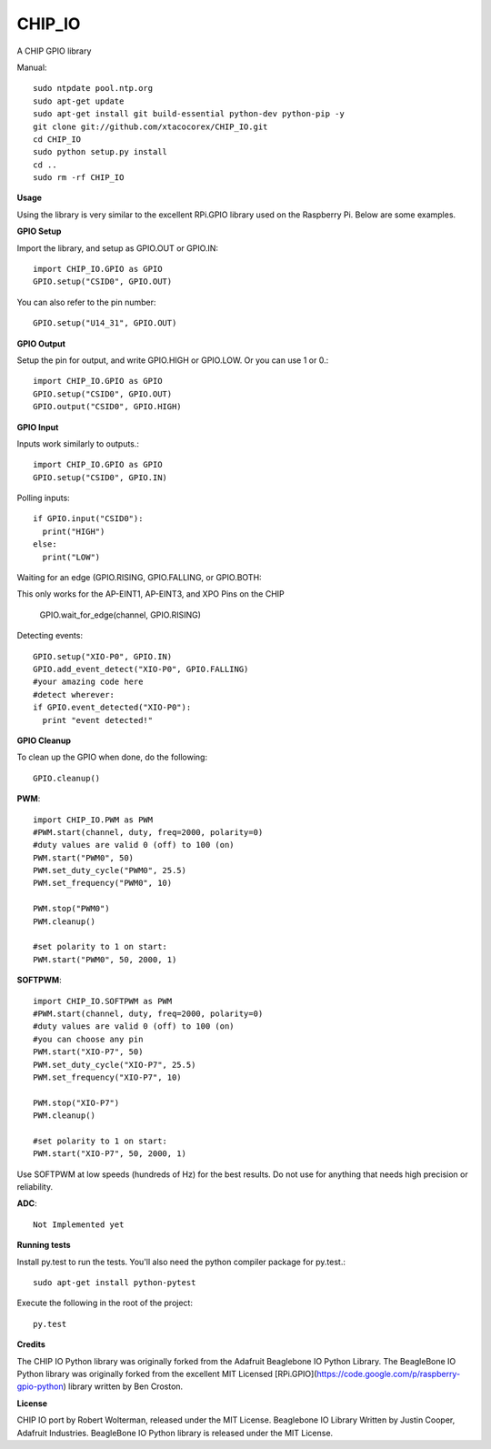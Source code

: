 CHIP_IO
============================
A CHIP GPIO library

Manual::

    sudo ntpdate pool.ntp.org
    sudo apt-get update
    sudo apt-get install git build-essential python-dev python-pip -y
    git clone git://github.com/xtacocorex/CHIP_IO.git
    cd CHIP_IO
    sudo python setup.py install
    cd ..
    sudo rm -rf CHIP_IO

**Usage**

Using the library is very similar to the excellent RPi.GPIO library used on the Raspberry Pi. Below are some examples.

**GPIO Setup**

Import the library, and setup as GPIO.OUT or GPIO.IN::

    import CHIP_IO.GPIO as GPIO
    GPIO.setup("CSID0", GPIO.OUT)

You can also refer to the pin number::

    GPIO.setup("U14_31", GPIO.OUT)

**GPIO Output**

Setup the pin for output, and write GPIO.HIGH or GPIO.LOW. Or you can use 1 or 0.::

    import CHIP_IO.GPIO as GPIO
    GPIO.setup("CSID0", GPIO.OUT)
    GPIO.output("CSID0", GPIO.HIGH)

**GPIO Input**

Inputs work similarly to outputs.::

    import CHIP_IO.GPIO as GPIO
    GPIO.setup("CSID0", GPIO.IN)

Polling inputs::

    if GPIO.input("CSID0"):
      print("HIGH")
    else:
      print("LOW")

Waiting for an edge (GPIO.RISING, GPIO.FALLING, or GPIO.BOTH::

This only works for the AP-EINT1, AP-EINT3, and XPO Pins on the CHIP

    GPIO.wait_for_edge(channel, GPIO.RISING)

Detecting events::

    GPIO.setup("XIO-P0", GPIO.IN)
    GPIO.add_event_detect("XIO-P0", GPIO.FALLING)
    #your amazing code here
    #detect wherever:
    if GPIO.event_detected("XIO-P0"):
      print "event detected!"

**GPIO Cleanup**

To clean up the GPIO when done, do the following::

    GPIO.cleanup()

**PWM**::

    import CHIP_IO.PWM as PWM
    #PWM.start(channel, duty, freq=2000, polarity=0)
    #duty values are valid 0 (off) to 100 (on)
    PWM.start("PWM0", 50)
    PWM.set_duty_cycle("PWM0", 25.5)
    PWM.set_frequency("PWM0", 10)

    PWM.stop("PWM0")
    PWM.cleanup()

    #set polarity to 1 on start:
    PWM.start("PWM0", 50, 2000, 1)

**SOFTPWM**::

    import CHIP_IO.SOFTPWM as PWM
    #PWM.start(channel, duty, freq=2000, polarity=0)
    #duty values are valid 0 (off) to 100 (on)
    #you can choose any pin
    PWM.start("XIO-P7", 50)
    PWM.set_duty_cycle("XIO-P7", 25.5)
    PWM.set_frequency("XIO-P7", 10)

    PWM.stop("XIO-P7")
    PWM.cleanup()

    #set polarity to 1 on start:
    PWM.start("XIO-P7", 50, 2000, 1)

Use SOFTPWM at low speeds (hundreds of Hz) for the best results. Do not use for anything that needs high precision or reliability.

**ADC**::

    Not Implemented yet

**Running tests**

Install py.test to run the tests. You'll also need the python compiler package for py.test.::

    sudo apt-get install python-pytest

Execute the following in the root of the project::

    py.test

**Credits**

The CHIP IO Python library was originally forked from the Adafruit Beaglebone IO Python Library.
The BeagleBone IO Python library was originally forked from the excellent MIT Licensed [RPi.GPIO](https://code.google.com/p/raspberry-gpio-python) library written by Ben Croston.

**License**

CHIP IO port by Robert Wolterman, released under the MIT License.
Beaglebone IO Library Written by Justin Cooper, Adafruit Industries. BeagleBone IO Python library is released under the MIT License.
